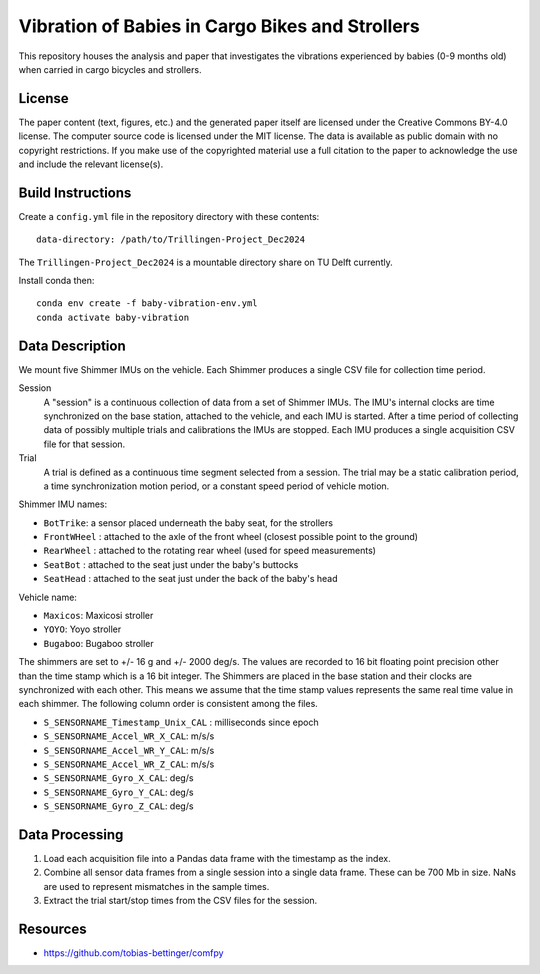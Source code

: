 ================================================
Vibration of Babies in Cargo Bikes and Strollers
================================================

This repository houses the analysis and paper that investigates the vibrations
experienced by babies (0-9 months old) when carried in cargo bicycles and
strollers.

License
=======

The paper content (text, figures, etc.) and the generated paper itself are
licensed under the Creative Commons BY-4.0 license. The computer source code is
licensed under the MIT license. The data is available as public domain with no
copyright restrictions. If you make use of the copyrighted material use a full
citation to the paper to acknowledge the use and include the relevant
license(s).

Build Instructions
==================

Create a ``config.yml`` file in the repository directory with these contents::

   data-directory: /path/to/Trillingen-Project_Dec2024

The ``Trillingen-Project_Dec2024`` is a mountable directory share on TU Delft
currently.

Install conda then::

   conda env create -f baby-vibration-env.yml
   conda activate baby-vibration

Data Description
================

We mount five Shimmer IMUs on the vehicle. Each Shimmer produces a single CSV
file for collection time period.

Session
   A "session" is a continuous collection of data from a set of Shimmer IMUs.
   The IMU's internal clocks are time synchronized on the base station,
   attached to the vehicle, and each IMU is started. After a time period of
   collecting data of possibly multiple trials and calibrations the IMUs are
   stopped. Each IMU produces a single acquisition CSV file for that session.
Trial
   A trial is defined as a continuous time segment selected from a session. The
   trial may be a static calibration period, a time synchronization motion
   period, or a constant speed period of vehicle motion.

Shimmer IMU names:

- ``BotTrike``:  a sensor placed underneath the baby seat, for the strollers
- ``FrontWHeel`` : attached to the axle of the front wheel (closest possible
  point to the ground)
- ``RearWheel`` : attached to the rotating rear wheel (used for speed
  measurements)
- ``SeatBot`` : attached to the seat just under the baby's buttocks
- ``SeatHead`` : attached to the seat just under the back of the baby's head

Vehicle name:

- ``Maxicos``: Maxicosi stroller
- ``YOYO``: Yoyo stroller
- ``Bugaboo``: Bugaboo stroller

The shimmers are set to +/- 16 g and +/- 2000 deg/s. The values are recorded to
16 bit floating point precision other than the time stamp which is a 16 bit
integer. The Shimmers are placed in the base station and their clocks are
synchronized with each other. This means we assume that the time stamp values
represents the same real time value in each shimmer. The following column order
is consistent among the files.

- ``S_SENSORNAME_Timestamp_Unix_CAL`` : milliseconds since epoch
- ``S_SENSORNAME_Accel_WR_X_CAL``: m/s/s
- ``S_SENSORNAME_Accel_WR_Y_CAL``: m/s/s
- ``S_SENSORNAME_Accel_WR_Z_CAL``: m/s/s
- ``S_SENSORNAME_Gyro_X_CAL``: deg/s
- ``S_SENSORNAME_Gyro_Y_CAL``: deg/s
- ``S_SENSORNAME_Gyro_Z_CAL``: deg/s

Data Processing
===============

1. Load each acquisition file into a Pandas data frame with the timestamp as the
   index.
2. Combine all sensor data frames from a single session into a single data
   frame. These can be 700 Mb in size. NaNs are used to represent mismatches in
   the sample times.
3. Extract the trial start/stop times from the CSV files for the session.

Resources
=========

- https://github.com/tobias-bettinger/comfpy
